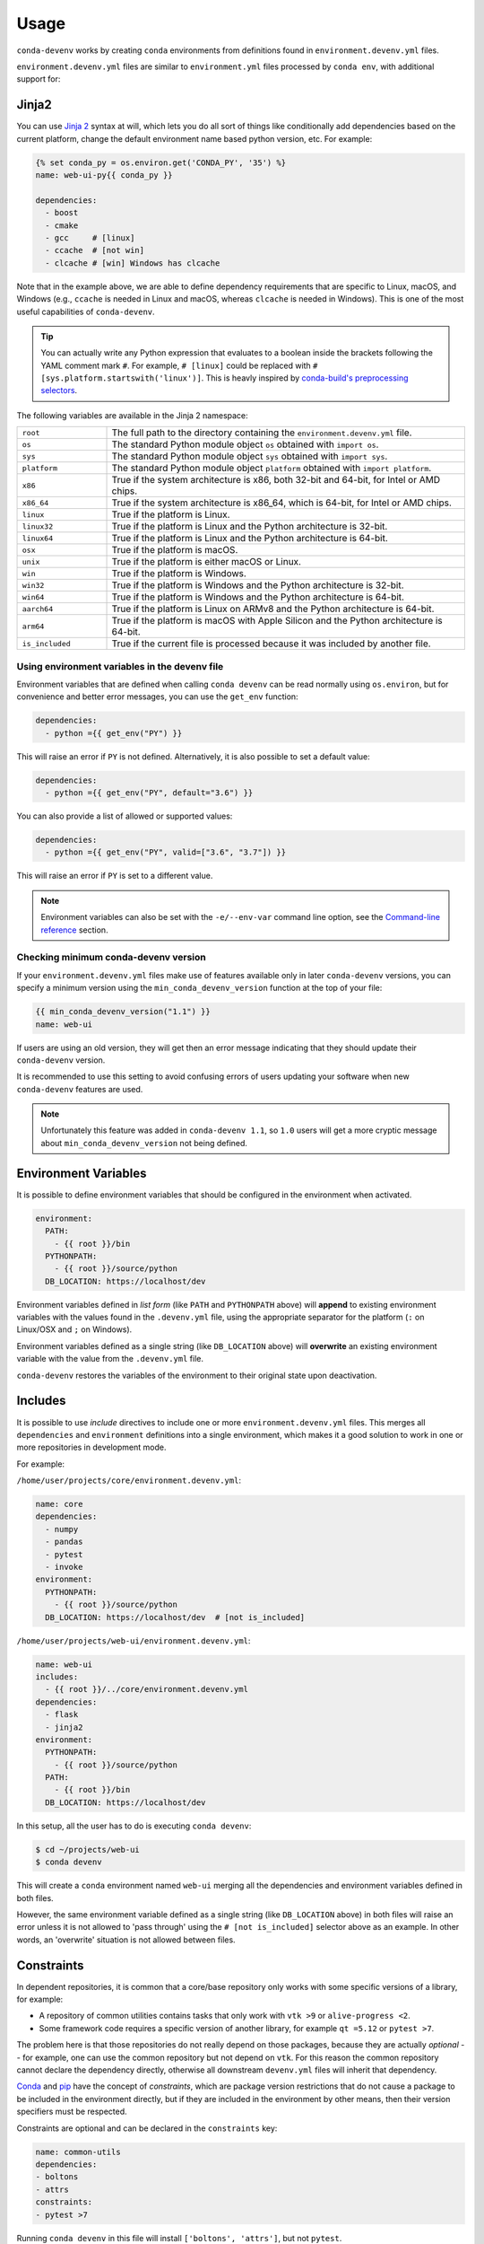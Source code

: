 =====
Usage
=====

``conda-devenv`` works by creating ``conda`` environments from definitions found in ``environment.devenv.yml`` files.

``environment.devenv.yml`` files are similar to ``environment.yml`` files processed by ``conda env``, with
additional support for:

Jinja2
======

You can use `Jinja 2 <http://jinja.pocoo.org/docs/2.9/>`_ syntax at will, which lets you do all sort of things
like conditionally add dependencies based on the current platform, change the default environment name
based python version, etc. For example:

.. code-block:: yaml

    {% set conda_py = os.environ.get('CONDA_PY', '35') %}
    name: web-ui-py{{ conda_py }}

    dependencies:
      - boost
      - cmake
      - gcc     # [linux]
      - ccache  # [not win]
      - clcache # [win] Windows has clcache

Note that in the example above, we are able to define dependency requirements
that are specific to Linux, macOS, and Windows (e.g., ``ccache`` is needed in
Linux and macOS, whereas ``clcache`` is needed in Windows). This is one of the
most useful capabilities of ``conda-devenv``.

.. tip::

  You can actually write any Python expression that evaluates to a boolean
  inside the brackets following the YAML comment mark ``#``. For example,
  ``# [linux]`` could be replaced with ``# [sys.platform.startswith('linux')]``.
  This is heavly inspired by `conda-build's preprocessing selectors <https://docs.conda.io/projects/conda-build/en/latest/resources/define-metadata.html#preprocessing-selectors>`_.

The following variables are available in the Jinja 2 namespace:

.. list-table::
   :widths: 20 80

   * - ``root``
     - The full path to the directory containing the ``environment.devenv.yml`` file.
   * - ``os``
     - The standard Python module object ``os`` obtained with ``import os``.
   * - ``sys``
     - The standard Python module object ``sys`` obtained with ``import sys``.
   * - ``platform``
     - The standard Python module object ``platform`` obtained with ``import platform``.
   * - ``x86``
     - True if the system architecture is x86, both 32-bit and 64-bit, for Intel or AMD chips.
   * - ``x86_64``
     - True if the system architecture is x86_64, which is 64-bit, for Intel or AMD chips.
   * - ``linux``
     - True if the platform is Linux.
   * - ``linux32``
     - True if the platform is Linux and the Python architecture is 32-bit.
   * - ``linux64``
     - True if the platform is Linux and the Python architecture is 64-bit.
   * - ``osx``
     - True if the platform is macOS.
   * - ``unix``
     - True if the platform is either macOS or Linux.
   * - ``win``
     - True if the platform is Windows.
   * - ``win32``
     - True if the platform is Windows and the Python architecture is 32-bit.
   * - ``win64``
     - True if the platform is Windows and the Python architecture is 64-bit.
   * - ``aarch64``
     - True if the platform is Linux on ARMv8 and the Python architecture is 64-bit.
   * - ``arm64``
     - True if the platform is macOS with Apple Silicon and the Python architecture is 64-bit.
   * - ``is_included``
     - True if the current file is processed because it was included by another file.


Using environment variables in the devenv file
----------------------------------------------

Environment variables that are defined when calling ``conda devenv`` can be read normally using ``os.environ``, but for convenience and better error messages, you can use the
``get_env`` function:

.. code-block:: yaml

    dependencies:
      - python ={{ get_env("PY") }}

This will raise an error if ``PY`` is not defined. Alternatively, it is also possible to set a default value:

.. code-block:: yaml

    dependencies:
      - python ={{ get_env("PY", default="3.6") }}

You can also provide a list of allowed or supported values:

.. code-block:: yaml

    dependencies:
      - python ={{ get_env("PY", valid=["3.6", "3.7"]) }}

This will raise an error if ``PY`` is set to a different value.

.. note::

    Environment variables can also be set with the ``-e/--env-var`` command line option,
    see the `Command-line reference`_ section.


Checking minimum conda-devenv version
-------------------------------------

If your ``environment.devenv.yml`` files make use of features available only in later ``conda-devenv`` versions,
you can specify a minimum  version using the ``min_conda_devenv_version`` function at the top of your file:

.. code-block:: yaml

    {{ min_conda_devenv_version("1.1") }}
    name: web-ui


If users are using an old version, they will get then an error message indicating that they should update
their ``conda-devenv`` version.

It is recommended to use this setting to avoid confusing errors of users updating your software when new
``conda-devenv`` features are used.

.. note::

    Unfortunately this feature was added in ``conda-devenv 1.1``, so ``1.0`` users will get a more cryptic message
    about ``min_conda_devenv_version`` not being defined.


Environment Variables
=====================

It is possible to define environment variables that should be configured in the environment when activated.

.. code-block:: yaml

    environment:
      PATH:
        - {{ root }}/bin
      PYTHONPATH:
        - {{ root }}/source/python
      DB_LOCATION: https://localhost/dev

Environment variables defined in *list form* (like ``PATH`` and ``PYTHONPATH`` above) will **append** to existing
environment variables with the values found in the ``.devenv.yml`` file, using the appropriate separator for the platform (``:`` on Linux/OSX and ``;`` on Windows).

Environment variables defined as a single string (like ``DB_LOCATION`` above) will **overwrite** an existing
environment variable with the value from the ``.devenv.yml`` file.

``conda-devenv`` restores the variables of the environment to their original state upon deactivation.

Includes
========

It is possible to use *include* directives to include one or more ``environment.devenv.yml`` files. This merges all
``dependencies`` and ``environment`` definitions into a single environment, which makes it a good solution to work
in one or more repositories in development mode.

For example:

``/home/user/projects/core/environment.devenv.yml``:

.. code-block:: yaml

    name: core
    dependencies:
      - numpy
      - pandas
      - pytest
      - invoke
    environment:
      PYTHONPATH:
        - {{ root }}/source/python
      DB_LOCATION: https://localhost/dev  # [not is_included]


``/home/user/projects/web-ui/environment.devenv.yml``:

.. code-block:: yaml

    name: web-ui
    includes:
      - {{ root }}/../core/environment.devenv.yml
    dependencies:
      - flask
      - jinja2
    environment:
      PYTHONPATH:
        - {{ root }}/source/python
      PATH:
        - {{ root }}/bin
      DB_LOCATION: https://localhost/dev

In this setup, all the user has to do is executing ``conda devenv``:

.. code-block:: console

    $ cd ~/projects/web-ui
    $ conda devenv

This will create a ``conda`` environment named ``web-ui`` merging all the dependencies and environment variables
defined in both files.

However, the same environment variable defined as a single string (like ``DB_LOCATION`` above) in both files will raise an error
unless it is not allowed to 'pass through' using the ``# [not is_included]`` selector above as an example.
In other words, an 'overwrite' situation is not allowed between files.

Constraints
===========

.. versionadded:: 3.1

In dependent repositories, it is common that a core/base repository only works with some specific versions of a
library, for example:

* A repository of common utilities contains tasks that only work with ``vtk >9`` or ``alive-progress <2``.
* Some framework code requires a specific version of another library, for example ``qt =5.12`` or ``pytest >7``.

The problem here is that those repositories do not really depend on those packages, because they
are actually *optional* -- for example, one can use the common repository but not depend on ``vtk``.
For this reason the common repository cannot declare the dependency directly, otherwise all
downstream ``devenv.yml`` files will inherit that dependency.

`Conda <https://docs.conda.io/projects/conda-build/en/latest/resources/define-metadata.html#run-constrained>`__
and `pip <https://pip.pypa.io/en/stable/user_guide/#constraints-files>`__ have the concept of *constraints*,
which are package version restrictions that do not cause a package to be included in the environment directly,
but if they are included in the environment by other means, then their version specifiers must be respected.

Constraints are optional and can be declared in the ``constraints`` key:

.. code-block:: yaml

    name: common-utils
    dependencies:
    - boltons
    - attrs
    constraints:
    - pytest >7

Running ``conda devenv`` in this file will install ``['boltons', 'attrs']``, but not ``pytest``.

Consider this downstream ``devenv.yml`` file:

.. code-block:: yaml

    name: app
    includes:
    - {{ root }}/../common-utils/environment.devenv.yml
    dependencies:
    - pyqt

This file includes ``common-utils/environment.devenv.yml``, and even thought ``common-utils/environment.devenv.yml``
has a ``pytest >7`` constraint, because ``app/environment.devenv.yml`` does not declare ``pytest`` as a
direct dependency, running ``conda devenv`` will install only ``['boltons', 'attrs', 'pyqt']``.

Consider another downstream ``devenv.yml`` file:

.. code-block:: yaml

    name: app2
    includes:
    - {{ root }}/../common-utils/environment.devenv.yml
    dependencies:
    - pyqt
    - pytest

In this case, ``pytest`` is directly declared, so the constraint will be respected and
``['boltons', 'attrs', 'pyqt', 'pytest >7']`` will be installed.

.. note::

    A known limitation is that the constraints will only be respected if a package is explicitly declared,
    so it will not work for *transitive dependencies*.

    For example, a constraint of ``pytest >7`` will only be respected if somebody includes ``pytest``
    as a direct dependency. If ``pytest`` is only included indirectly, for example via ``pytest-xdist``,
    then the constraint will not be honored.

    Support for this is currently out of scope for ``conda-devenv``, as it would need to solve
    the environment in order to realize all the actual packages that will be installed.

Locking
=======

.. versionadded:: 3.0

Lock files can be used to generate fully reproducible environments.

Locking support was designed to be non-intrusive and used seamlessly with the rest of ``conda-devenv`` features,
being built on the top of the excellent `conda-lock`_ tool.

`conda-lock`_ must be installed to use the locking features.

File changes
------------

Locking supports all the features normal ``.devenv.yml`` files support, except it requires two new keys:

* ``channels``: a list of valid channels for packages. These override the global configuration. If you are using
  private channels whose URL include authentication information, make sure to use them as environment variables
  (see `Authenticated channels <https://conda.github.io/conda-lock/authenticated_channels>`__).
* ``platforms``: a list of platforms to generate lock files for.
  Because of Jinja2, different platforms might have different lock files, and this list will control
  which lock files will be generated.

  The supported platforms are:

  * ``win-32``
  * ``win-64``
  * ``linux-32``
  * ``linux-64``
  * ``osx-32``
  * ``osx-64``

Example of a file that can be used with locking.

.. code-block:: yaml

    name: core
    channels:
      - https://host.tld/t/$QUETZ_API_KEY/channel_name
      - conda-forge
    platforms:
      - win-64
      - linux-64
    dependencies:
      - numpy
      - pandas
      - pytest
      - pywin32  # [win]
      - flock  # [unix]
      - invoke
    environment:
      PYTHONPATH:
        - {{ root }}/source/python


Generating
----------

To start using locks:

.. code-block:: console

    $ conda devenv --lock

This will generate one lock file for each platform defined in ``platforms``:

::

    .core.linux-64.conda-lock.yml
    .core.win-64.conda-lock.yml


The ``core`` part of the name comes from the ``name`` definition. These files should be
committed to version control.

This command will also generate other ``*.lock_environment.yml`` in the same directory,
however those are not supposed to be committed to version control
and should be ignored.

Using
-----

With lock files in the current directory, the usual ``conda-devenv`` command will automatically use them:

.. code-block:: console

    $ conda devenv

No other changes are required.

You can control if ``devenv`` should use lock files using the ``--use-locks {auto,yes,no}`` command-line option.

.. versionadded:: 3.2.0

The default value for ``--use-locks`` can be set via ``CONDA_DEVENV_USE_LOCKS``, which is useful on CI
to change the behavior when no explicit option is present in the command line.


Updating
--------

If you add or remove dependencies, or change version requirements, you can update the locks with:

.. code-block:: console

    $ conda devenv --lock

This will attempt to keep the existing pins as much as possible.

To update to the latest version of one or more libraries, for all platforms:

.. code-block:: console

    $ conda devenv --update-locks pytest --update-locks boltons

If you want to update all libraries to the latest version, pass an ``""`` (empty) value:

.. code-block:: console

    $ conda devenv --update-locks ""


.. note::

    Currently the following selectors likely will not work properly when
    used to generate lock files for multiple platforms:

    * ``aarch64``
    * ``arm64``
    * ``x86``
    * ``x86_64``

    The reason for that is that this information is not encoded in the
    conda platform convention (``win-64``, ``linux-64``, etc).

    There is no known workaround for this at the moment.

.. _conda-lock: https://github.com/conda/conda-lock

Command-line reference
======================

Default options
---------------

- ``conda-devenv`` creates a file name ``environment.yml`` at the same directory of the ``environment.devenv.yml`` file.

Options
-------

.. To generate the output below, set COLUMNS=80 before calling `conda devenv --help`.

.. code-block:: console

    $ conda devenv --help
    usage: devenv [-h] [--file [FILE]] [--name [NAME]] [--print] [--print-full]
                  [--no-prune] [--output-file [OUTPUT_FILE]] [--quiet]
                  [--env-var ENV_VAR] [--verbose] [--version]
                  [--env-manager ENV_MANAGER] [--lock] [--use-locks {auto,yes,no}]
                  [--update-locks PACKAGE]

    Work with multiple conda-environment-like yaml files in dev mode.

    options:
      -h, --help            show this help message and exit
      --file [FILE], -f [FILE]
                            The environment.devenv.yml file to process. The
                            default value is 'environment.devenv.yml'.
      --name [NAME], -n [NAME]
                            Name of environment.
      --print               Prints the rendered file as will be sent to conda-env
                            to stdout and exits.
      --print-full          Similar to --print, but also includes the
                            'environment' section.
      --no-prune            Don't pass --prune flag to conda-env.
      --output-file [OUTPUT_FILE]
                            Output filename.
      --quiet               Do not show progress
      --env-var ENV_VAR, -e ENV_VAR
                            Define or override environment variables in the form
                            VAR_NAME or VAR_NAME=VALUE.
      --verbose, -v         Use once for info, twice for debug, three times for
                            trace.
      --version             Show version and exit
      --env-manager ENV_MANAGER, -m ENV_MANAGER
                            The environment manager to use. Default to 'conda' or
                            the value of 'CONDA_DEVENV_ENV_MANAGER' environment
                            variable if set.

    Locking:
      Options related to creating and using lockfiles. Requires conda-lock
      installed.

      --lock                Create one or more lock files for the
                            environment.devenv.yml file, or other file given by '
                            --file'.
      --use-locks {auto,yes,no}
                            How to use lock files: 'auto' will use them if
                            available, 'yes' will try to use and fail if not
                            available, 'no' skip lock files always. Can also be
                            configured via CONDA_DEVENV_USE_LOCKS environment
                            variable.
      --update-locks PACKAGE
                            Update the given package in all lock files, while
                            still obeying the pins in the devenv.yml file. Can be
                            passed multiple times. Pass '' (empty) to update all
                            packages.



How it works
============

Here's how ``conda-devenv`` works behind the scenes:

1. Generate an ``environment.yml`` file in the same directory as the ``environment.devenv.yml`` file. The generated
   ``environment.yml`` should **not** be added to VCS.
2. Call ``conda env update --prune --file environment.yml``.
3. Generate ``devenv-activate{.sh,.bat}`` and ``devenv-deactivate{.sh,.bat}`` scripts in ``$PREFIX/etc/conda/activate.d``
   and ``$PREFIX/etc/conda/deactivate.d`` respectively which will set/unset the environment variables.
